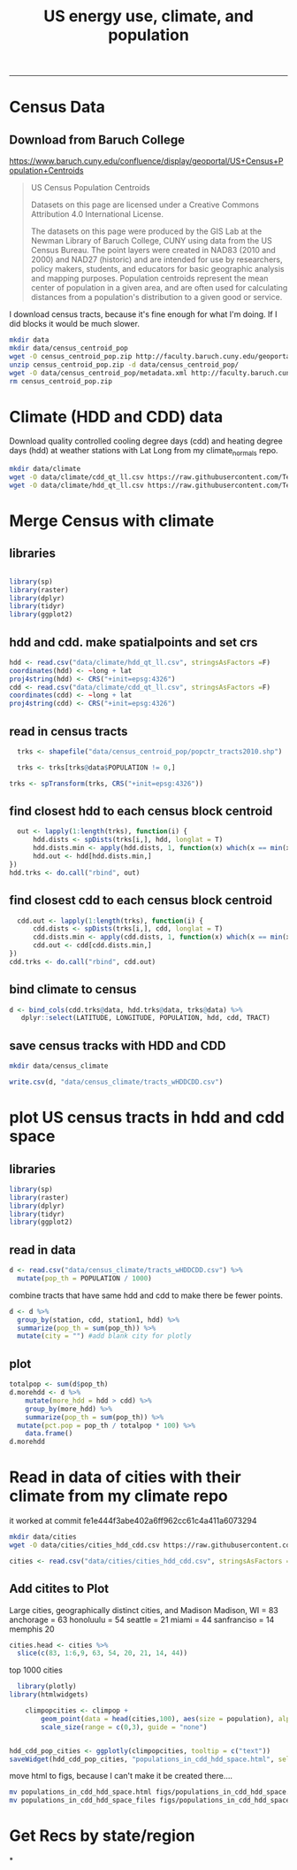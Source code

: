 #+TITLE:US energy use, climate, and population
#+PROPERTY: header-args:R :session *R* :cache no :results output :exports both :tangle yes
------------
* Census Data
** Download from  Baruch College
https://www.baruch.cuny.edu/confluence/display/geoportal/US+Census+Population+Centroids
#+BEGIN_QUOTE
US Census Population Centroids

Datasets on this page are licensed under a Creative Commons Attribution 4.0 International License.

The datasets on this page were produced by the GIS Lab at the Newman
Library of Baruch College, CUNY using data from the US Census
Bureau. The point layers were created in NAD83 (2010 and 2000) and
NAD27 (historic) and are intended for use by researchers, policy
makers, students, and educators for basic geographic analysis and
mapping purposes. Population centroids represent the mean center of
population in a given area, and are often used for calculating
distances from a population's distribution to a given good or service.

#+END_QUOTE

I download census tracts, because it's fine enough for what I'm
doing.  If I did blocks it would be much slower.
#+BEGIN_SRC sh
mkdir data
mkdir data/census_centroid_pop
wget -O census_centroid_pop.zip http://faculty.baruch.cuny.edu/geoportal/data/us_popctr/popctr_tracts2010.zip
unzip census_centroid_pop.zip -d data/census_centroid_pop/
wget -O data/census_centroid_pop/metadata.xml http://faculty.baruch.cuny.edu/geoportal/metadata/us_popctr/popctr_blkgrp2010_ISO.xml
rm census_centroid_pop.zip
#+END_SRC

#+RESULTS:
| Archive:   | census_centroid_pop.zip                            |
| inflating: | data/census_centroid_pop/popctr_tracts2010.shp     |
| inflating: | data/census_centroid_pop/popctr_tracts2010.shx     |
| inflating: | data/census_centroid_pop/popctr_tracts2010_ISO.xml |
| inflating: | data/census_centroid_pop/popctr_tracts2010.dbf     |
| inflating: | data/census_centroid_pop/popctr_tracts2010.prj     |

* Climate (HDD and CDD) data

Download quality controlled cooling degree days (cdd) and heating
degree days (hdd) at weather stations with Lat Long from my
climate_normals repo.

#+begin_src sh
mkdir data/climate
wget -O data/climate/cdd_qt_ll.csv https://raw.githubusercontent.com/TedwardErker/climate_normals/master/data/cdd_qt_ll.csv
wget -O data/climate/hdd_qt_ll.csv https://raw.githubusercontent.com/TedwardErker/climate_normals/master/data/hdd_qt_ll.csv
#+end_src

#+RESULTS:

* Merge Census with climate
** libraries
#+begin_src R

library(sp)
library(raster)
library(dplyr)
library(tidyr)
library(ggplot2)
#+end_src

#+RESULTS:

** hdd and cdd.  make spatialpoints and set crs
#+begin_src R
hdd <- read.csv("data/climate/hdd_qt_ll.csv", stringsAsFactors =F)
coordinates(hdd) <- ~long + lat
proj4string(hdd) <- CRS("+init=epsg:4326")
cdd <- read.csv("data/climate/cdd_qt_ll.csv", stringsAsFactors =F)
coordinates(cdd) <- ~long + lat
proj4string(cdd) <- CRS("+init=epsg:4326")
#+end_src

#+RESULTS:

** read in census tracts
#+begin_src R
  trks <- shapefile("data/census_centroid_pop/popctr_tracts2010.shp")

  trks <- trks[trks@data$POPULATION != 0,]

trks <- spTransform(trks, CRS("+init=epsg:4326"))
#+end_src

#+RESULTS:

** find closest hdd to each census block centroid
#+begin_src R
  out <- lapply(1:length(trks), function(i) {
      hdd.dists <- spDists(trks[i,], hdd, longlat = T)
      hdd.dists.min <- apply(hdd.dists, 1, function(x) which(x == min(x))[1])
      hdd.out <- hdd[hdd.dists.min,]
})
hdd.trks <- do.call("rbind", out)
#+end_src

#+RESULTS:

** find closest cdd to each census block centroid
#+begin_src R
  cdd.out <- lapply(1:length(trks), function(i) {
      cdd.dists <- spDists(trks[i,], cdd, longlat = T)
      cdd.dists.min <- apply(cdd.dists, 1, function(x) which(x == min(x))[1])
      cdd.out <- cdd[cdd.dists.min,]
})
cdd.trks <- do.call("rbind", cdd.out)

#+end_src

** bind climate to census
#+begin_src R
  d <- bind_cols(cdd.trks@data, hdd.trks@data, trks@data) %>%
     dplyr::select(LATITUDE, LONGITUDE, POPULATION, hdd, cdd, TRACT)
#+end_src

#+RESULTS:
** save census tracks with HDD and CDD
#+BEGIN_SRC sh
mkdir data/census_climate
#+END_SRC

#+RESULTS:

#+begin_src R
write.csv(d, "data/census_climate/tracts_wHDDCDD.csv")
#+end_src

#+RESULTS:

* plot US census tracts in hdd and cdd space
** libraries
#+begin_src R
library(sp)
library(raster)
library(dplyr)
library(tidyr)
library(ggplot2)
#+end_src

#+RESULTS:
#+begin_example

Attaching package: ‘dplyr’

The following objects are masked from ‘package:raster’:

    intersect, select, union

The following objects are masked from ‘package:stats’:

    filter, lag

The following objects are masked from ‘package:base’:

    intersect, setdiff, setequal, union

Attaching package: ‘tidyr’

The following object is masked from ‘package:raster’:

    extract
#+end_example
** read in data
#+begin_src R
    d <- read.csv("data/census_climate/tracts_wHDDCDD.csv") %>%
      mutate(pop_th = POPULATION / 1000)

#+end_src

#+RESULTS:

combine tracts that have same hdd and cdd to make there be fewer points.
#+begin_src R
  d <- d %>%
    group_by(station, cdd, station1, hdd) %>%
    summarize(pop_th = sum(pop_th)) %>%
    mutate(city = "") #add blank city for plotly            
#+end_src

#+RESULTS:

** plot
#+begin_src R
  totalpop <- sum(d$pop_th)
  d.morehdd <- d %>% 
      mutate(more_hdd = hdd > cdd) %>% 
      group_by(more_hdd) %>% 
      summarize(pop_th = sum(pop_th)) %>% 
    mutate(pct.pop = pop_th / totalpop * 100) %>%
      data.frame()
  d.morehdd
#+end_src

#+RESULTS:
:   more_hdd    pop_th  pct.pop
: 1    FALSE  71147.27 22.76922
: 2     TRUE 241324.06 77.23078

#+begin_src R :exports results :results graphics :file figs/hdd_cdd_tracts.png :width 900 :height 330
    climpop <-   ggplot(d, aes(x = hdd, y = cdd, text = city)) + # text=city for plotly later
              stat_summary_hex(aes(z = pop_th), fun = "sum", binwidth = c(200,200)) +
        coord_equal() +
        scale_fill_distiller(name = "Population (thousands)", trans = "log", palette = "YlOrBr", direction = 1, breaks = c(1, 10, 100, 1000,8000)) +
        annotate("segment",x = 0, y = 0, xend = 6000, yend = 6000, alpha = .5) +
        annotate("text", label = "More\nCooling\nNeeded", x = 3800, y = 5000) +
        annotate("text", label = "23%\nof U.S.", x = 2700, y = 5000) +
        annotate("text", label = "More\nHeating\nNeeded", x = 5000, y = 3800) +
        annotate("text", label = "77%\nof U.S.", y = 3700, x = 6500) +
        labs(x = "Heating Degree Days", y = "Cooling Degree Days") +
        theme_classic() +
        theme(text = element_text(size = 20)) +
        theme(legend.position = c(.8, .8)) 

  climpop +
        geom_segment(x = 4400, xend = 4400, y = 4500, yend = 6000, arrow = arrow()) +
        geom_segment(y = 4400, yend = 4400, x = 4500, xend = 6000, arrow = arrow())
#+end_src

#+RESULTS:
[[file:figs/hdd_cdd_tracts.png]]


* Read in data of cities with their climate from my climate repo

it worked at commit fe1e444f3abe402a6ff962cc61c4a411a6073294

#+BEGIN_SRC sh
mkdir data/cities
wget -O data/cities/cities_hdd_cdd.csv https://raw.githubusercontent.com/TedwardErker/climate_normals/master/data/cities_hdd_cdd.csv
#+END_SRC

#+RESULTS:

#+BEGIN_SRC R
cities <- read.csv("data/cities/cities_hdd_cdd.csv", stringsAsFactors = F)
#+END_SRC

#+RESULTS:

** Add citites to Plot
Large cities, geographically distinct cities, and Madison
Madison, WI = 83
anchorage = 63
honoluulu = 54
seattle = 21
miami = 44
sanfranciso = 14
memphis 20
#+begin_src R
    cities.head <- cities %>% 
      slice(c(83, 1:6,9, 63, 54, 20, 21, 14, 44))
#+end_src

#+RESULTS:

#+begin_src R :exports results :results graphics :file figs/hdd_cdd_tracts_cities.png :width 900 :height 330
  climpop + 
      geom_segment(x = 4400, xend = 4400, y = 4500, yend = 6000, arrow = arrow()) +
      geom_segment(y = 4400, yend = 4400, x = 4500, xend = 6000, arrow = arrow()) +
      geom_text(data = cities.head, aes(label = city), nudge_y = 200) +
      geom_point(data = cities.head) 

#+end_src

#+RESULTS:
[[file:figs/hdd_cdd_tracts_cities.png]]

top 1000 cities 
#+begin_src R :exports results :results graphics :file figs/hdd_cdd_tracts_allcities.png :width 900 :height 330
    climpop + 
  #      geom_text(data = cities, aes(label = city), check_overlap = T,nudge_y = 200) +
        geom_point(data = cities, aes(size = population)) +
        scale_size(range = c(0,3), guide = "none") +
        geom_segment(x = 4400, xend = 4400, y = 4500, yend = 6000, arrow = arrow()) +
        geom_segment(y = 4400, yend = 4400, x = 4500, xend = 6000, arrow = arrow())

#+end_src

#+RESULTS:
[[file:figs/hdd_cdd_tracts_allcities.png]]


#+begin_src R
    library(plotly)
  library(htmlwidgets)

      climpopcities <- climpop + 
          geom_point(data = head(cities,100), aes(size = population), alpha = .6) +
          scale_size(range = c(0,3), guide = "none") 


  hdd_cdd_pop_cities <- ggplotly(climpopcities, tooltip = c("text"))
  saveWidget(hdd_cdd_pop_cities, "populations_in_cdd_hdd_space.html", selfcontained = F)
#+end_src

#+RESULTS:

move html to figs, because I can't make it be created there....
#+begin_src sh
mv populations_in_cdd_hdd_space.html figs/populations_in_cdd_hdd_space.html
mv populations_in_cdd_hdd_space_files figs/populations_in_cdd_hdd_space_files
#+end_src

#+RESULTS:

* Get Recs by state/region
*

